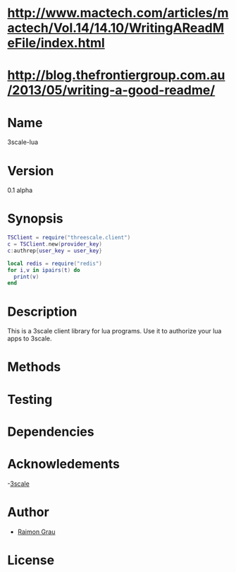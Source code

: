 * http://www.mactech.com/articles/mactech/Vol.14/14.10/WritingAReadMeFile/index.html
* http://blog.thefrontiergroup.com.au/2013/05/writing-a-good-readme/

* Name
	3scale-lua
* Version
	0.1 alpha
* Synopsis
#+NAME: synopsis
#+BEGIN_SRC lua
  TSClient = require("threescale.client")
  c = TSClient.new(provider_key)
  c:authrep{user_key = user_key}

  local redis = require("redis")
  for i,v in ipairs(t) do
    print(v)
  end
#+END_SRC

* Description
 	This is a 3scale client library for lua programs. Use it to
	authorize your lua apps to 3scale.

* Methods
* Testing
* Dependencies
* Acknowledements
	-[[http://3scale.net/][3scale]]
* Author
	- [[https://github.com/kidd][Raimon Grau]]
* License
